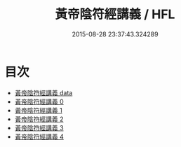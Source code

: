 #+TITLE: 黃帝陰符經講義 / HFL

#+DATE: 2015-08-28 23:37:43.324289
* 目次
 - [[file:_data][黃帝陰符經講義 data]]
 - [[file:KR5a0110_000.txt][黃帝陰符經講義 0]]
 - [[file:KR5a0110_001.txt][黃帝陰符經講義 1]]
 - [[file:KR5a0110_002.txt][黃帝陰符經講義 2]]
 - [[file:KR5a0110_003.txt][黃帝陰符經講義 3]]
 - [[file:KR5a0110_004.txt][黃帝陰符經講義 4]]
